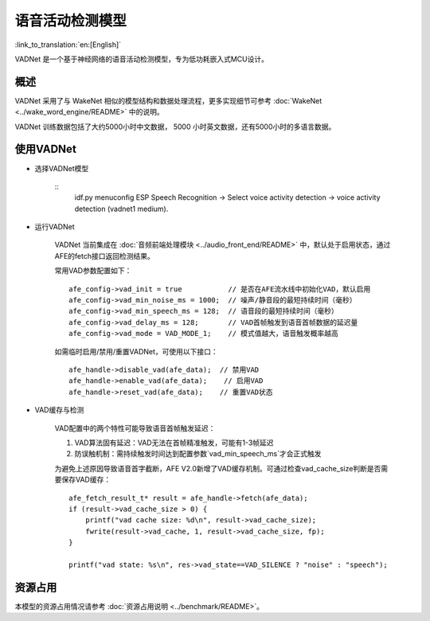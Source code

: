 语音活动检测模型
==============================

:link_to_translation:`en:[English]`

VADNet 是一个基于神经网络的语音活动检测模型，专为低功耗嵌入式MCU设计。

概述
--------

VADNet 采用了与 WakeNet 相似的模型结构和数据处理流程，更多实现细节可参考 :doc:`WakeNet <../wake_word_engine/README>` 中的说明。

VADNet 训练数据包括了大约5000小时中文数据， 5000 小时英文数据，还有5000小时的多语言数据。

使用VADNet
-----------

-  选择VADNet模型

    ::
        idf.py menuconfig
        ESP Speech Recognition -> Select voice activity detection -> voice activity detection (vadnet1 medium).

-  运行VADNet

    VADNet 当前集成在 :doc:`音频前端处理模块 <../audio_front_end/README>` 中，默认处于启用状态，通过AFE的fetch接口返回检测结果。

    常用VAD参数配置如下：

    ::
        
        afe_config->vad_init = true           // 是否在AFE流水线中初始化VAD，默认启用
        afe_config->vad_min_noise_ms = 1000;  // 噪声/静音段的最短持续时间（毫秒）
        afe_config->vad_min_speech_ms = 128;  // 语音段的最短持续时间（毫秒）
        afe_config->vad_delay_ms = 128;       // VAD首帧触发到语音首帧数据的延迟量
        afe_config->vad_mode = VAD_MODE_1;    // 模式值越大，语音触发概率越高
    
    如需临时启用/禁用/重置VADNet，可使用以下接口：

    ::

        afe_handle->disable_vad(afe_data);  // 禁用VAD
        afe_handle->enable_vad(afe_data);    // 启用VAD
        afe_handle->reset_vad(afe_data);    // 重置VAD状态

- VAD缓存与检测

    VAD配置中的两个特性可能导致语音首帧触发延迟：

    1. VAD算法固有延迟：VAD无法在首帧精准触发，可能有1-3帧延迟
    2. 防误触机制：需持续触发时间达到配置参数`vad_min_speech_ms`才会正式触发

    为避免上述原因导致语音首字截断，AFE V2.0新增了VAD缓存机制。可通过检查vad_cache_size判断是否需要保存VAD缓存：

    ::
       
        afe_fetch_result_t* result = afe_handle->fetch(afe_data); 
        if (result->vad_cache_size > 0) {
            printf("vad cache size: %d\n", result->vad_cache_size);
            fwrite(result->vad_cache, 1, result->vad_cache_size, fp);
        }

        printf("vad state: %s\n", res->vad_state==VAD_SILENCE ? "noise" : "speech");


资源占用
------------------

本模型的资源占用情况请参考 :doc:`资源占用说明 <../benchmark/README>`。